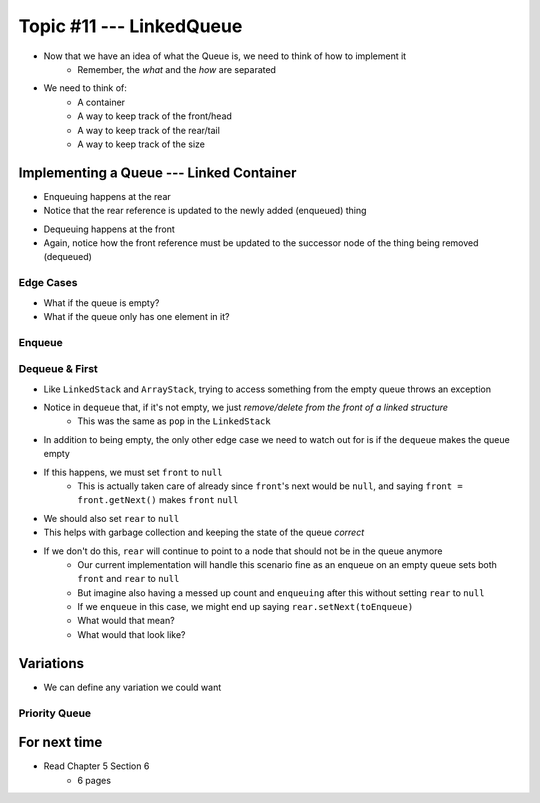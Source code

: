 *************************
Topic #11 --- LinkedQueue
*************************

* Now that we have an idea of what the Queue is, we need to think of how to implement it
    * Remember, the *what* and the *how* are separated

* We need to think of:
    * A container
    * A way to keep track of the front/head
    * A way to keep track of the rear/tail
    * A way to keep track of the size

Implementing a Queue --- Linked Container
=========================================

.. image:: img/linkedqueue0.png
   :width: 500 px
   :align: center

* Enqueuing happens at the rear
* Notice that the rear reference is updated to the newly added (enqueued) thing

.. image:: img/linkedqueue1.png
   :width: 500 px
   :align: center

* Dequeuing happens at the front
* Again, notice how the front reference must be updated to the successor node of the thing being removed (dequeued)

.. image:: img/linkedqueue2.png
   :width: 500 px
   :align: center


Edge Cases
----------

* What if the queue is empty?
* What if the queue only has one element in it?


Enqueue
-------


Dequeue & First
---------------

.. code-block:: java
    :linenos:

    @Override
    public T dequeue() {
        if (isEmpty()) {
            throw new NoSuchElementException("Dequeueing from an empty queue.");
        }
        T returnElement = front.getData();
        front = front.getNext();
        size--;
        if (isEmpty()) {
            rear = null;
        }
        return returnElement;
    }

    @Override
    public T first() {
        if (isEmpty()) {
            throw new NoSuchElementException("First from an empty queue.");
        }
        return front.getData();
    }

* Like ``LinkedStack`` and ``ArrayStack``, trying to access something from the empty queue throws an exception

* Notice in ``dequeue`` that, if it's not empty, we just *remove/delete from the front of a linked structure*
    * This was the same as ``pop`` in the ``LinkedStack``

* In addition to being empty, the only other edge case we need to watch out for is if the ``dequeue`` makes the queue empty
* If this happens, we must set ``front`` to ``null``
    * This is actually taken care of already since ``front``'s next would be ``null``, and saying ``front = front.getNext()`` makes ``front`` ``null``

* We should also set ``rear`` to ``null``
* This helps with garbage collection and keeping the state of the queue *correct*
* If we don't do this, ``rear`` will continue to point to a node that should not be in the queue anymore
    * Our current implementation will handle this scenario fine as an enqueue on an empty queue sets both ``front`` and ``rear`` to ``null``
    * But imagine also having a messed up count and ``enqueuing`` after this without setting ``rear`` to ``null``
    * If we ``enqueue`` in this case, we might end up saying ``rear.setNext(toEnqueue)``
    * What would that mean?
    * What would that look like?


Variations
==========

* We can define any variation we could want

Priority Queue
--------------



For next time
=============

* Read Chapter 5 Section 6
    * 6 pages